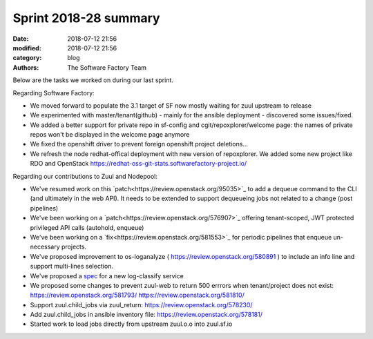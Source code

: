 Sprint 2018-28 summary
############################

:date: 2018-07-12 21:56
:modified: 2018-07-12 21:56
:category: blog
:authors: The Software Factory Team

Below are the tasks we worked on during our last sprint.

Regarding Software Factory:

* We moved forward to populate the 3.1 target of SF now mostly waiting for zuul upstream to release
* We experimented with master/tenant(github) - mainly for the ansible deployment - discovered some issues/fixed.
* We added a better support for private repo in sf-config and cgit/repoxplorer/welcome page: the names of private repos won't be displayed in the welcome page anymore
* We fixed the openshift driver to prevent foreign openshift project deletions...
* We refresh the node redhat-offical deployment with new version of repoxplorer. We added some new project like RDO and OpenStack https://redhat-oss-git-stats.softwarefactory-project.io/

Regarding our contributions to Zuul and Nodepool:

* We've resumed work on this `patch<https://review.openstack.org/95035>`_  to add a dequeue command to the CLI (and ultimately in the web API). It needs to be extended to support dequeueing jobs not related to a change (post pipelines)
* We've been working on a `patch<https://review.openstack.org/576907>`_ offering tenant-scoped, JWT protected privileged API calls (autohold, enqueue)
* We've been working on a `fix<https://review.openstack.org/581553>`_ for periodic pipelines that enqueue un-necessary projects.
* We've proposed improvement to os-loganalyze ( https://review.openstack.org/580891 ) to include an info line and support multi-lines selection.
* We've proposed a `spec <https://review.openstack.org/581214>`_ for a new log-classify service
* We proposed some changes to prevent zuul-web to return 500 errrors when tenant/project does not exist: https://review.openstack.org/581793/ https://review.openstack.org/581810/
* Support zuul.child_jobs via zuul_return: https://review.openstack.org/578230/
* Add zuul.child_jobs in ansible inventory file: https://review.openstack.org/578181/
* Started work to load jobs directly from upstream zuul.o.o into zuul.sf.io

